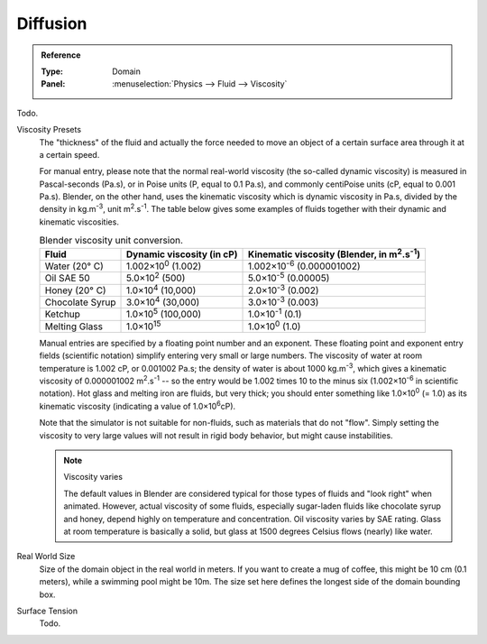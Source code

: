 .. _bpy.ops.fluid.preset:
.. _bpy.types.FluidDomainSettings.viscosity_base:
.. _bpy.types.FluidDomainSettings.viscosity_exponent:
.. _bpy.types.FluidDomainSettings.domain_size:
.. _bpy.types.FluidDomainSettings.surface_tension:

*********
Diffusion
*********

.. admonition:: Reference
   :class: refbox

   :Type:      Domain
   :Panel:     :menuselection:`Physics --> Fluid --> Viscosity`

Todo.

Viscosity Presets
   The "thickness" of the fluid and actually the force needed to move an object of a certain surface area through it
   at a certain speed.

   For manual entry, please note that the normal real-world viscosity (the so-called dynamic viscosity)
   is measured in Pascal-seconds (Pa.s), or in Poise units (P, equal to 0.1 Pa.s),
   and commonly centiPoise units (cP, equal to 0.001 Pa.s).
   Blender, on the other hand, uses the kinematic viscosity
   which is dynamic viscosity in Pa.s, divided by the density in kg.m\ :sup:`-3`, unit m\ :sup:`2`.s\ :sup:`-1`.
   The table below gives some examples of fluids together with their dynamic and kinematic viscosities.

   .. list-table::
      Blender viscosity unit conversion.
      :header-rows: 1

      * - Fluid
        - Dynamic viscosity (in cP)
        - Kinematic viscosity (Blender, in m\ :sup:`2`.s\ :sup:`-1`)
      * - Water (20° C)
        - 1.002×10\ :sup:`0` (1.002)
        - 1.002×10\ :sup:`-6` (0.000001002)
      * - Oil SAE 50
        - 5.0×10\ :sup:`2` (500)
        - 5.0×10\ :sup:`-5` (0.00005)
      * - Honey (20° C)
        - 1.0×10\ :sup:`4` (10,000)
        - 2.0×10\ :sup:`-3` (0.002)
      * - Chocolate Syrup
        - 3.0×10\ :sup:`4` (30,000)
        - 3.0×10\ :sup:`-3` (0.003)
      * - Ketchup
        - 1.0×10\ :sup:`5` (100,000)
        - 1.0×10\ :sup:`-1` (0.1)
      * - Melting Glass
        - 1.0×10\ :sup:`15`
        - 1.0×10\ :sup:`0` (1.0)

   Manual entries are specified by a floating point number and an exponent.
   These floating point and exponent entry fields (scientific notation)
   simplify entering very small or large numbers. The viscosity of water at room temperature is 1.002 cP,
   or 0.001002 Pa.s; the density of water is about 1000 kg.m\ :sup:`-3`, which gives a kinematic viscosity of
   0.000001002 m\ :sup:`2`.s\ :sup:`-1` -- so the entry would be 1.002 times 10 to the minus six
   (1.002×10\ :sup:`-6` in scientific notation). Hot glass and melting iron are fluids, but very thick;
   you should enter something like 1.0×10\ :sup:`0` (= 1.0) as its kinematic viscosity
   (indicating a value of 1.0×10\ :sup:`6`\ cP).

   Note that the simulator is not suitable for non-fluids, such as materials that do not "flow".
   Simply setting the viscosity to very large values will not result in rigid body behavior,
   but might cause instabilities.

   .. note:: Viscosity varies

      The default values in Blender are considered typical for those types of fluids and "look right" when animated.
      However, actual viscosity of some fluids,
      especially sugar-laden fluids like chocolate syrup and honey, depend highly on temperature and concentration.
      Oil viscosity varies by SAE rating.
      Glass at room temperature is basically a solid, but glass at 1500 degrees Celsius flows (nearly) like water.

Real World Size
   Size of the domain object in the real world in meters.
   If you want to create a mug of coffee, this might be 10 cm (0.1 meters), while a swimming pool might be 10m.
   The size set here defines the longest side of the domain bounding box.

Surface Tension
   Todo.
